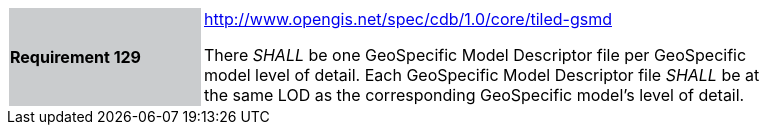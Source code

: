 [width="90%",cols="2,6"]
|===
|*Requirement 129*{set:cellbgcolor:#CACCCE}
|http://www.opengis.net/spec/cdb/core/tiled-gsmd[http://www.opengis.net/spec/cdb/1.0/core/tiled-gsmd]{set:cellbgcolor:#FFFFFF} +

There _SHALL_ be one GeoSpecific Model Descriptor file per GeoSpecific model level of detail.  Each GeoSpecific Model Descriptor file _SHALL_ be at the same LOD as the corresponding GeoSpecific model's level of detail.{set:cellbgcolor:#FFFFFF}
|===
